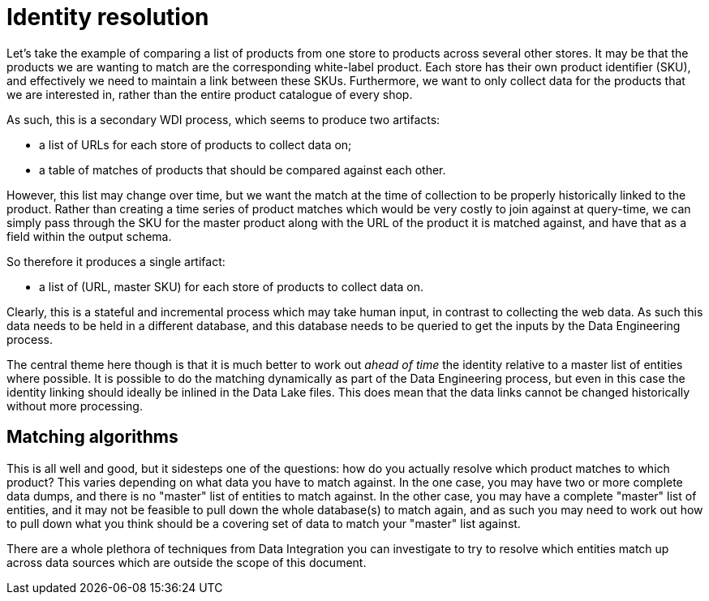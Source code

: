 = Identity resolution

Let's take the example of comparing a list of products from one store to  products across several other stores. It may be that the products we are wanting to match are the corresponding white-label product. Each store has their own product identifier (SKU), and effectively we need to maintain a link between these SKUs. Furthermore, we want to only collect data for the products that we are interested in, rather than the entire product catalogue of every shop.

As such, this is a secondary WDI process, which seems to produce two artifacts:

* a list of URLs for each store of products to collect data on;
* a table of matches of products that should be compared against each other.

However, this list may change over time, but we want the match at the time of collection to be properly historically linked to the product. Rather than creating a time series of product matches which would be very costly to join against at query-time, we can simply pass through the SKU for the master product along with the URL of the product it is matched against, and have that as a field within the output schema.

So therefore it produces a single artifact:

* a list of (URL, master SKU) for each store of products to collect data on.

Clearly, this is a stateful and incremental process which may take human input, in contrast to collecting the web data. As such this data needs to be held in a different database, and this database needs to be queried to get the inputs by the Data Engineering process.

The central theme here though is that it is much better to work out _ahead of time_ the identity relative to a master list of entities where possible. It is possible to do the matching dynamically as part of the Data Engineering process, but even in this case the identity linking should ideally be inlined in the Data Lake files. This does mean that the data links cannot be changed historically without more processing.

== Matching algorithms

This is all well and good, but it sidesteps one of the questions: how do you actually resolve which product matches to which product? This varies depending on what data you have to match against. In the one case, you may have two or more complete data dumps, and there is no "master" list of entities to match against. In the other case, you may have a complete "master" list of entities, and it may not be feasible to pull down the whole database(s) to match again, and as such you may need to work out how to pull down what you think should be a covering set of data to match your "master" list against.

There are a whole plethora of techniques from Data Integration you can investigate to try to resolve which entities match up across data sources which are outside the scope of this document.
